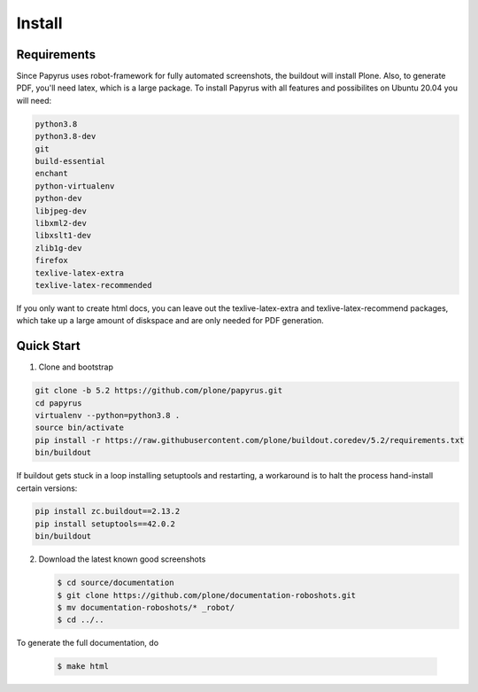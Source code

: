 =======
Install
=======

Requirements
============

Since Papyrus uses robot-framework for fully automated screenshots, the buildout will install Plone.
Also, to generate PDF, you'll need latex, which is a large package.
To install Papyrus with all features and possibilites on Ubuntu 20.04 you will need:

.. code-block:: bash

    python3.8
    python3.8-dev
    git
    build-essential
    enchant
    python-virtualenv
    python-dev
    libjpeg-dev
    libxml2-dev
    libxslt1-dev
    zlib1g-dev
    firefox
    texlive-latex-extra
    texlive-latex-recommended

If you only want to create html docs, you can leave out the texlive-latex-extra and texlive-latex-recommend packages, which take up a large amount of diskspace and are only needed for PDF generation.


Quick Start
===========

1. Clone and bootstrap

.. code:: bash

   git clone -b 5.2 https://github.com/plone/papyrus.git
   cd papyrus
   virtualenv --python=python3.8 .
   source bin/activate
   pip install -r https://raw.githubusercontent.com/plone/buildout.coredev/5.2/requirements.txt
   bin/buildout

If buildout gets stuck in a loop installing setuptools and restarting,
a workaround is to halt the process hand-install certain versions:

.. code:: bash
  
   pip install zc.buildout==2.13.2
   pip install setuptools==42.0.2
   bin/buildout

2. Download the latest known good screenshots

   .. code:: bash

      $ cd source/documentation
      $ git clone https://github.com/plone/documentation-roboshots.git
      $ mv documentation-roboshots/* _robot/
      $ cd ../..


To generate the full documentation, do

   .. code:: bash

      $ make html

